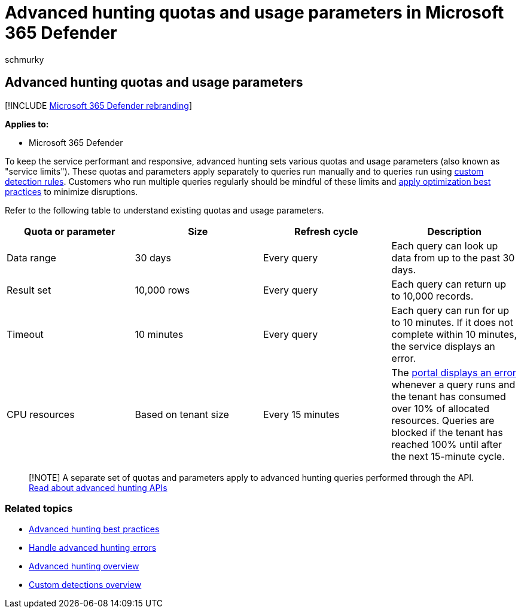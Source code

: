 = Advanced hunting quotas and usage parameters in Microsoft 365 Defender
:audience: ITPro
:author: schmurky
:description: Understand various quotas and usage parameters (service limits) that keep the advanced hunting service responsive
:f1.keywords: ["NOCSH"]
:keywords: advanced hunting, threat hunting, cyber threat hunting, Microsoft 365 Defender, microsoft 365, m365, search, query, telemetry, schema, kusto, CPU limit, query limit, resources, maximum results, quota, parameters, allocation
:manager: dansimp
:ms.author: maccruz
:ms.collection: m365-security-compliance
:ms.localizationpriority: medium
:ms.mktglfcycl: deploy
:ms.pagetype: security
:ms.service: microsoft-365-security
:ms.sitesec: library
:ms.subservice: m365d
:ms.topic: article
:search.appverid: met150
:search.product: eADQiWindows 10XVcnh

== Advanced hunting quotas and usage parameters

[!INCLUDE xref:../includes/microsoft-defender.adoc[Microsoft 365 Defender rebranding]]

*Applies to:*

* Microsoft 365 Defender

To keep the service performant and responsive, advanced hunting sets various quotas and usage parameters (also known as "service limits").
These quotas and parameters apply separately to queries run manually and to queries run using xref:custom-detection-rules.adoc[custom detection rules].
Customers who run multiple queries regularly should be mindful of these limits and xref:advanced-hunting-best-practices.adoc[apply optimization best practices] to minimize disruptions.

Refer to the following table to understand existing quotas and usage parameters.

|===
| Quota or parameter | Size | Refresh cycle | Description

| Data range
| 30 days
| Every query
| Each query can look up data from up to the past 30 days.

| Result set
| 10,000 rows
| Every query
| Each query can return up to 10,000 records.

| Timeout
| 10 minutes
| Every query
| Each query can run for up to 10 minutes.
If it does not complete within 10 minutes, the service displays an error.

| CPU resources
| Based on tenant size
| Every 15 minutes
| The xref:advanced-hunting-errors.adoc[portal displays an error] whenever a query runs and the tenant has consumed over 10% of allocated resources.
Queries are blocked if the tenant has reached 100% until after the next 15-minute cycle.
|===

____
[!NOTE]  A separate set of quotas and parameters apply to advanced hunting queries performed through the API.
xref:./api-advanced-hunting.adoc[Read about advanced hunting APIs]
____

=== Related topics

* xref:advanced-hunting-best-practices.adoc[Advanced hunting best practices]
* xref:advanced-hunting-errors.adoc[Handle advanced hunting errors]
* xref:advanced-hunting-overview.adoc[Advanced hunting overview]
* xref:custom-detections-overview.adoc[Custom detections overview]
